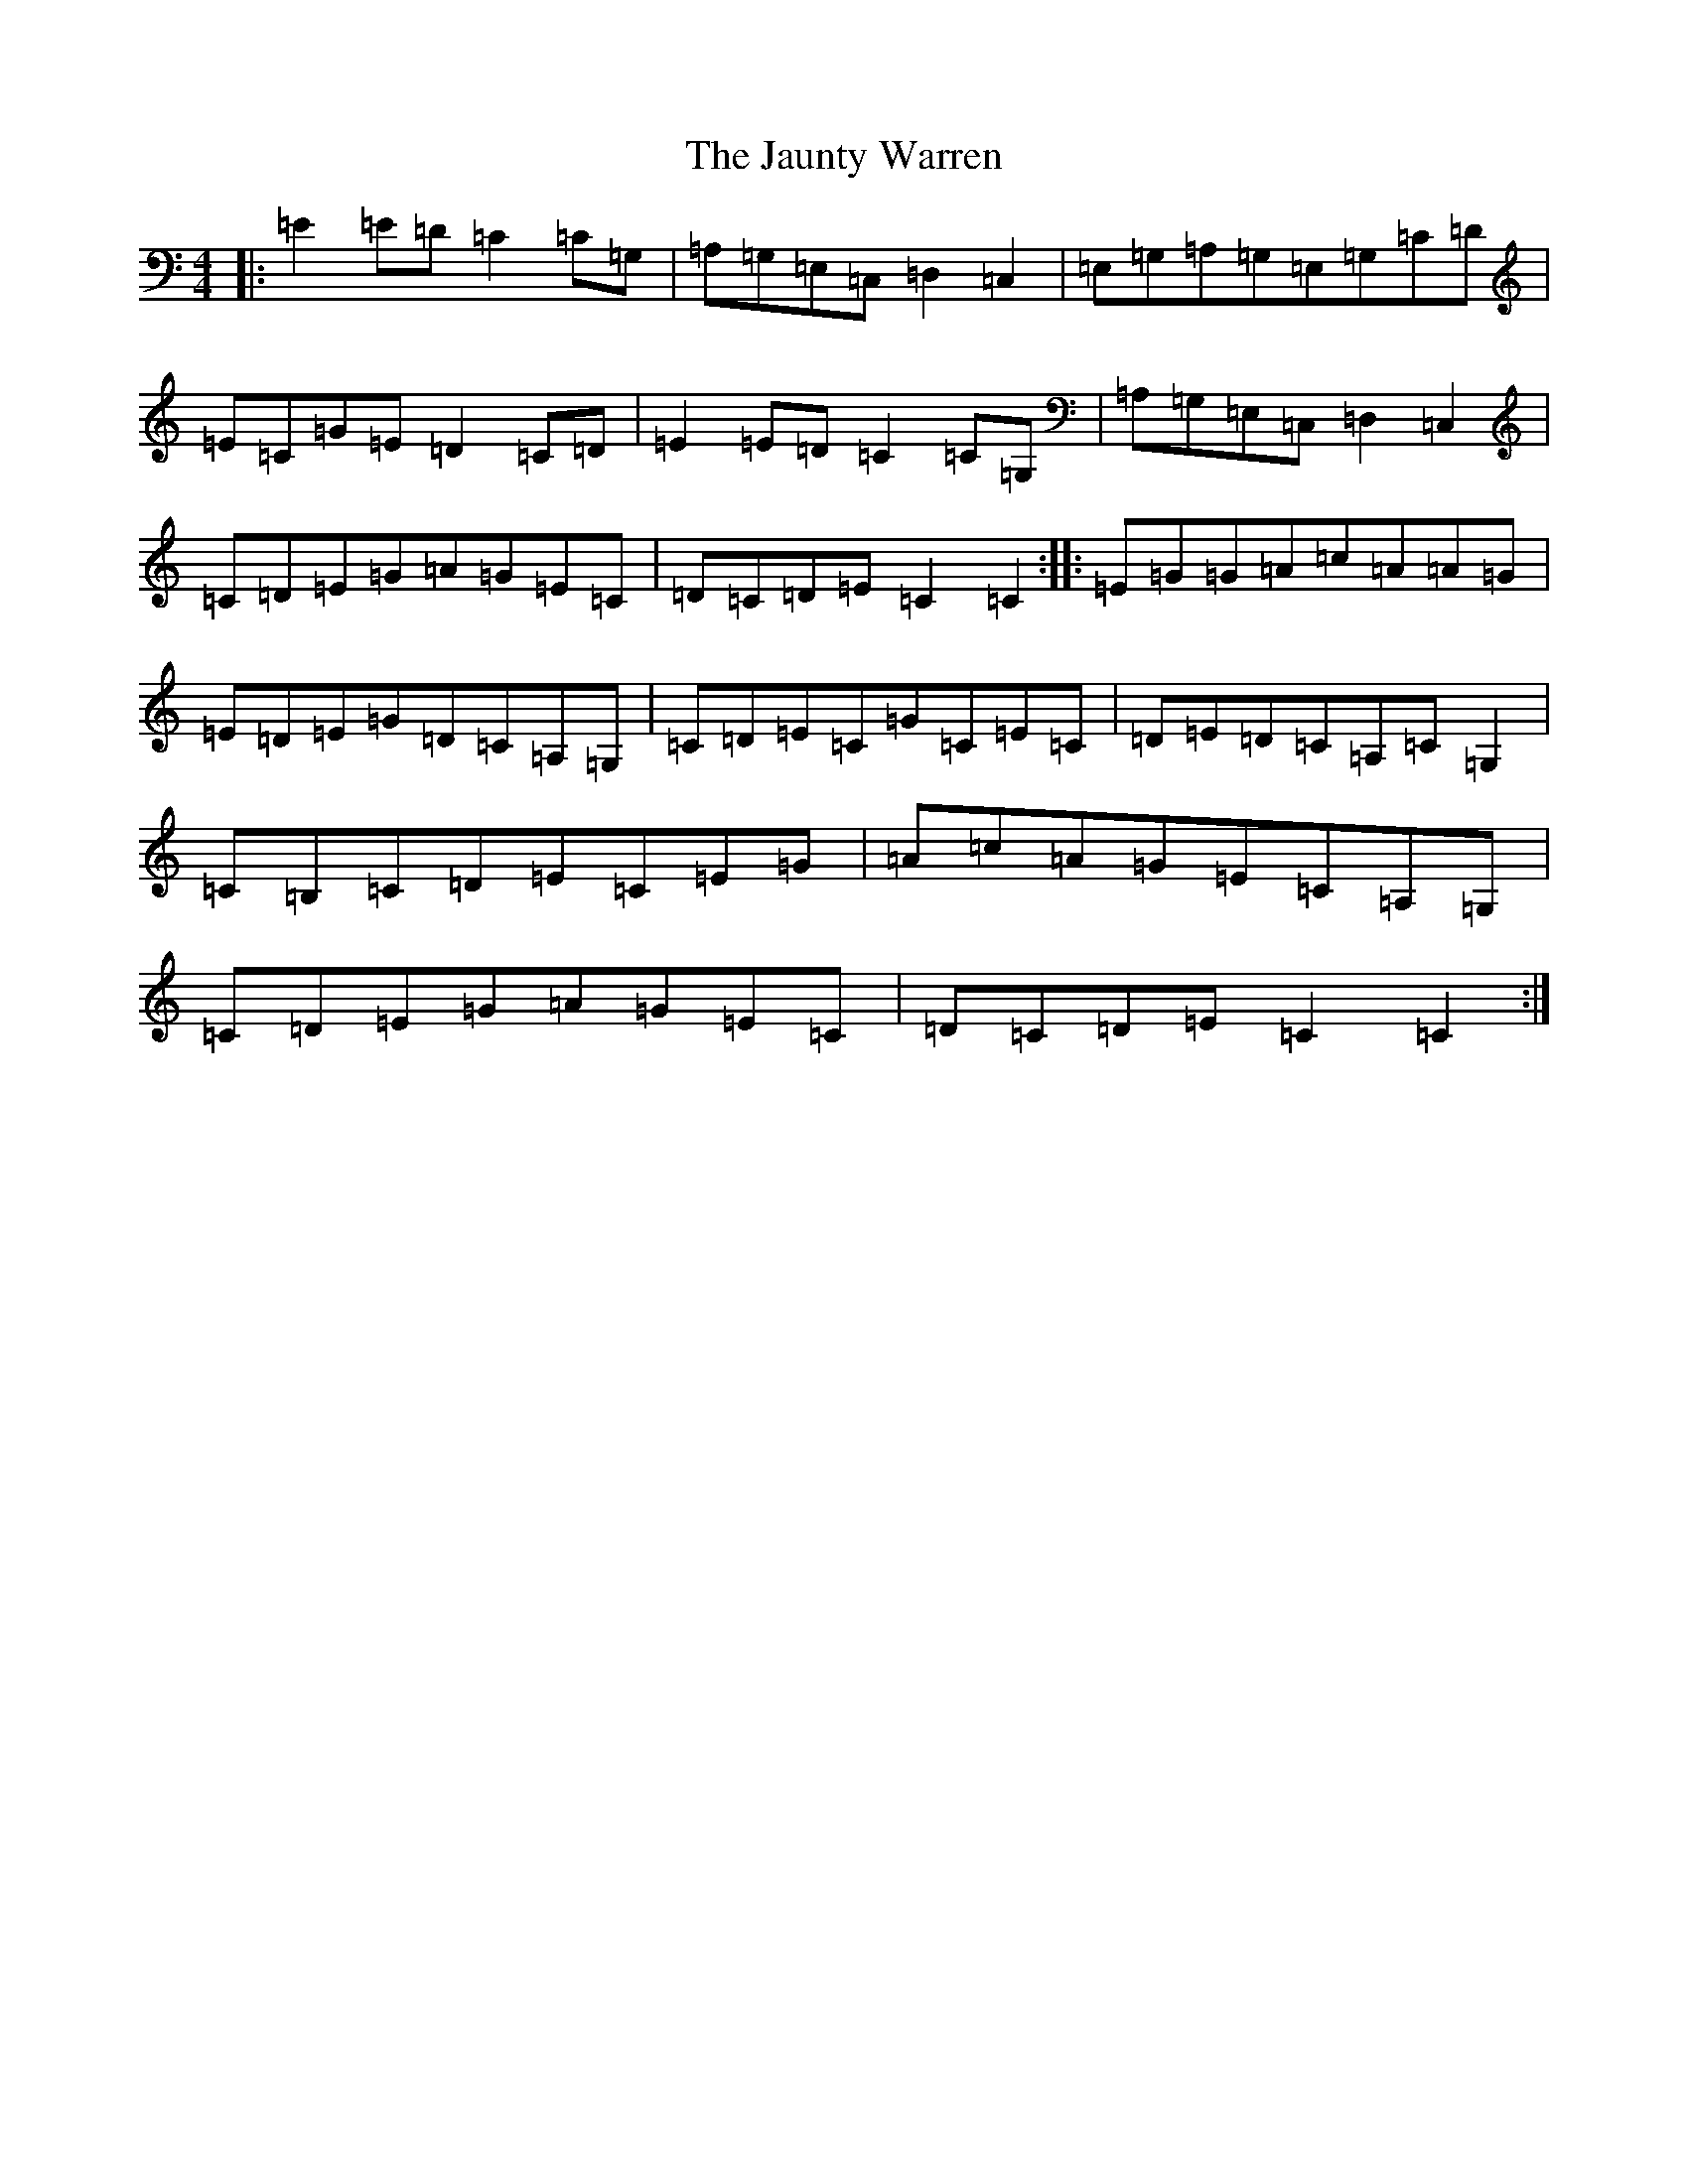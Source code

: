X: 10246
T: Jaunty Warren, The
S: https://thesession.org/tunes/7649#setting7649
R: hornpipe
M:4/4
L:1/8
K: C Major
|:=E2=E=D=C2=C=G,|=A,=G,=E,=C,=D,2=C,2|=E,=G,=A,=G,=E,=G,=C=D|=E=C=G=E=D2=C=D|=E2=E=D=C2=C=G,|=A,=G,=E,=C,=D,2=C,2|=C=D=E=G=A=G=E=C|=D=C=D=E=C2=C2:||:=E=G=G=A=c=A=A=G|=E=D=E=G=D=C=A,=G,|=C=D=E=C=G=C=E=C|=D=E=D=C=A,=C=G,2|=C=B,=C=D=E=C=E=G|=A=c=A=G=E=C=A,=G,|=C=D=E=G=A=G=E=C|=D=C=D=E=C2=C2:|